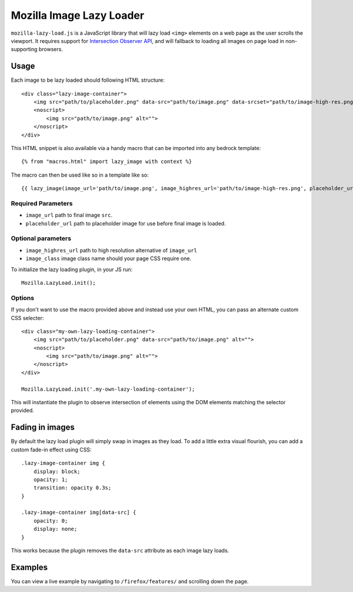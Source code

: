 .. This Source Code Form is subject to the terms of the Mozilla Public
.. License, v. 2.0. If a copy of the MPL was not distributed with this
.. file, You can obtain one at http://mozilla.org/MPL/2.0/.

.. _mozillalazyload:

=========================
Mozilla Image Lazy Loader
=========================

``mozilla-lazy-load.js`` is a JavaScript library that will lazy load ``<img>`` elements on a web page as the user scrolls the viewport. It requires support for `Intersection Observer API`_, and will fallback to loading all images on page load in non-supporting browsers.

Usage
-----

Each image to be lazy loaded should following HTML structure::

    <div class="lazy-image-container">
        <img src="path/to/placeholder.png" data-src="path/to/image.png" data-srcset="path/to/image-high-res.png 2x" alt="">
        <noscript>
            <img src="path/to/image.png" alt="">
        </noscript>
    </div>

This HTML snippet is also available via a handy macro that can be imported into any bedrock template::

    {% from "macros.html" import lazy_image with context %}

The macro can then be used like so in a template like so::

    {{ lazy_image(image_url='path/to/image.png', image_highres_url='path/to/image-high-res.png', placeholder_url='path/to/placeholder.png', image_class='some-class-name') }}

Required Parameters
~~~~~~~~~~~~~~~~~~~

- ``image_url`` path to final image ``src``.
- ``placeholder_url`` path to placeholder image for use before final image is loaded.

Optional parameters
~~~~~~~~~~~~~~~~~~~

- ``image_highres_url`` path to high resolution alternative of ``image_url``
- ``image_class`` image class name should your page CSS require one.

To initialize the lazy loading plugin, in your JS run::

    Mozilla.LazyLoad.init();

Options
~~~~~~~

If you don't want to use the macro provided above and instead use your own HTML, you can pass an alternate custom CSS selecter::

    <div class="my-own-lazy-loading-container">
        <img src="path/to/placeholder.png" data-src="path/to/image.png" alt="">
        <noscript>
            <img src="path/to/image.png" alt="">
        </noscript>
    </div>

    Mozilla.LazyLoad.init('.my-own-lazy-loading-container');

This will instantiate the plugin to observe intersection of elements using the DOM elements matching the selector provided.

Fading in images
----------------

By default the lazy load plugin will simply swap in images as they load. To add a little extra visual flourish, you can add a custom fade-in effect using CSS::

    .lazy-image-container img {
        display: block;
        opacity: 1;
        transition: opacity 0.3s;
    }

    .lazy-image-container img[data-src] {
        opacity: 0;
        display: none;
    }

This works because the plugin removes the ``data-src`` attribute as each image lazy loads.

Examples
--------

You can view a live example by navigating to ``/firefox/features/`` and scrolling down the page.

.. _Intersection Observer API: https://developer.mozilla.org/docs/Web/API/Intersection_Observer_API
